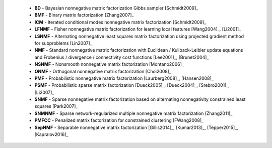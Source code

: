 
 * **BD** - Bayesian nonnegative matrix factorization Gibbs sampler [Schmidt2009]_

 * **BMF** - Binary matrix factorization [Zhang2007]_

 * **ICM** - Iterated conditional modes nonnegative matrix factorization [Schmidt2009]_

 * **LFNMF** - Fisher nonnegative matrix factorization for learning local features [Wang2004]_, [Li2001]_

 * **LSNMF** - Alternating nonnegative least squares matrix factorization using projected gradient method for subproblems [Lin2007]_

 * **NMF** - Standard nonnegative matrix factorization with Euclidean / Kullback-Leibler update equations and Frobenius / divergence / connectivity cost functions [Lee2001]_, [Brunet2004]_

 * **NSNMF** - Nonsmooth nonnegative matrix factorization [Montano2006]_

 * **ONMF** - Orthogonal nonnegative matrix factorization [Choi2008]_

 * **PMF** - Probabilistic nonnegative matrix factorization [Laurberg2008]_, [Hansen2008]_

 * **PSMF** - Probabilistic sparse matrix factorization [Dueck2005]_, [Dueck2004]_, [Srebro2001]_, [Li2007]_

 * **SNMF** - Sparse nonnegative matrix factorization based on alternating nonnegativity constrained least squares [Park2007]_
    
 * **SNMNMF** - Sparse network-regularized multiple nonnegative matrix factorization [Zhang2011]_
 
 * **PMFCC** - Penalized matrix factorization for constrained clustering [FWang2008]_

 * **SepNMF** - Separable nonnegative matrix factorization [Gillis2014]_, [Kumar2013]_, [Tepper2015]_, [Kapralov2016]_
